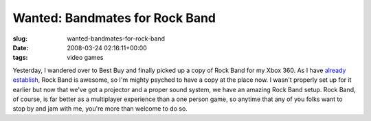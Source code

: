 Wanted: Bandmates for Rock Band
===============================

:slug: wanted-bandmates-for-rock-band
:date: 2008-03-24 02:16:11+00:00
:tags: video games

Yesterday, I wandered over to Best Buy and finally picked up a copy of
Rock Band for my Xbox 360. As I have `already
establish <http://blog.gwax.com/2007/06/10/rock-band/>`__, Rock Band is
awesome, so I'm mighty psyched to have a copy at the place now. I wasn't
properly set up for it earlier but now that we've got a projector and a
proper sound system, we have an amazing Rock Band setup. Rock Band, of
course, is far better as a multiplayer experience than a one person
game, so anytime that any of you folks want to stop by and jam with me,
you're more than welcome to do so.
